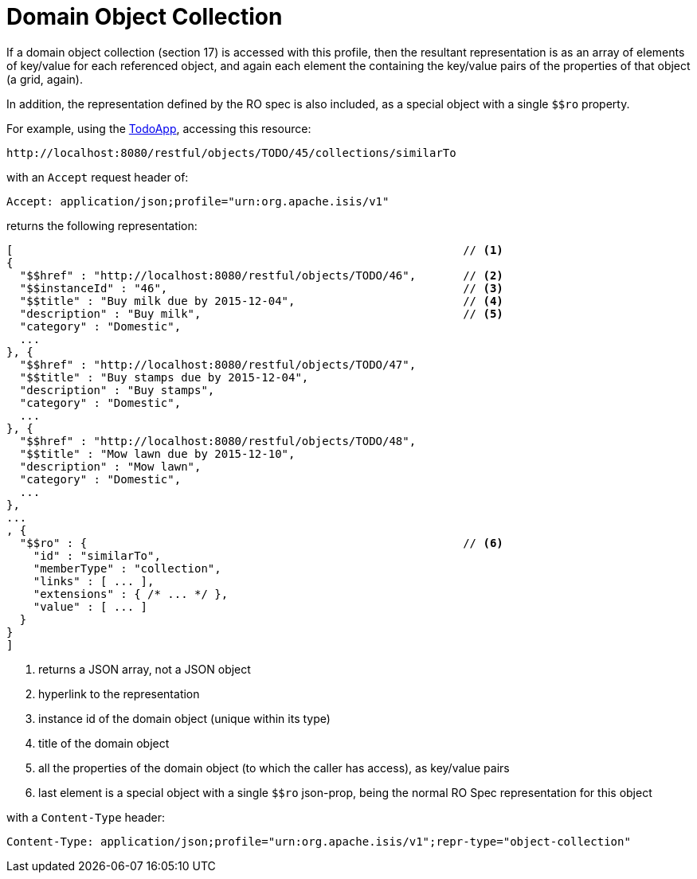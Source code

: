[[object-collection]]
= Domain Object Collection

:Notice: Licensed to the Apache Software Foundation (ASF) under one or more contributor license agreements. See the NOTICE file distributed with this work for additional information regarding copyright ownership. The ASF licenses this file to you under the Apache License, Version 2.0 (the "License"); you may not use this file except in compliance with the License. You may obtain a copy of the License at. http://www.apache.org/licenses/LICENSE-2.0 . Unless required by applicable law or agreed to in writing, software distributed under the License is distributed on an "AS IS" BASIS, WITHOUT WARRANTIES OR  CONDITIONS OF ANY KIND, either express or implied. See the License for the specific language governing permissions and limitations under the License.



If a domain object collection (section 17) is accessed with this profile, then the resultant representation is as
an array of elements of key/value for each referenced object, and again each element the containing the key/value
pairs of the properties of that object (a grid, again). +

In addition, the representation defined by the RO spec is also included, as a special object with a single `$$ro`
property.

For example, using the http://github.com/apache/isis-app-todoapp[TodoApp], accessing
this resource:

[source]
----
http://localhost:8080/restful/objects/TODO/45/collections/similarTo
----

with an `Accept` request header of:

[source]
----
Accept: application/json;profile="urn:org.apache.isis/v1"
----

returns the following representation:

[source]
----
[                                                                   // <1>
{
  "$$href" : "http://localhost:8080/restful/objects/TODO/46",       // <2>
  "$$instanceId" : "46",                                            // <3>
  "$$title" : "Buy milk due by 2015-12-04",                         // <4>
  "description" : "Buy milk",                                       // <5>
  "category" : "Domestic",
  ...
}, {
  "$$href" : "http://localhost:8080/restful/objects/TODO/47",
  "$$title" : "Buy stamps due by 2015-12-04",
  "description" : "Buy stamps",
  "category" : "Domestic",
  ...
}, {
  "$$href" : "http://localhost:8080/restful/objects/TODO/48",
  "$$title" : "Mow lawn due by 2015-12-10",
  "description" : "Mow lawn",
  "category" : "Domestic",
  ...
},
...
, {
  "$$ro" : {                                                        // <6>
    "id" : "similarTo",
    "memberType" : "collection",
    "links" : [ ... ],
    "extensions" : { /* ... */ },
    "value" : [ ... ]
  }
}
]
----
<1> returns a JSON array, not a JSON object
<2> hyperlink to the representation
<3> instance id of the domain object (unique within its type)
<4> title of the domain object
<5> all the properties of the domain object (to which the caller has access), as key/value pairs
<6> last element is a special object with a single `$$ro` json-prop, being the normal RO Spec representation for this object

with a `Content-Type` header:

[source]
----
Content-Type: application/json;profile="urn:org.apache.isis/v1";repr-type="object-collection"
----


